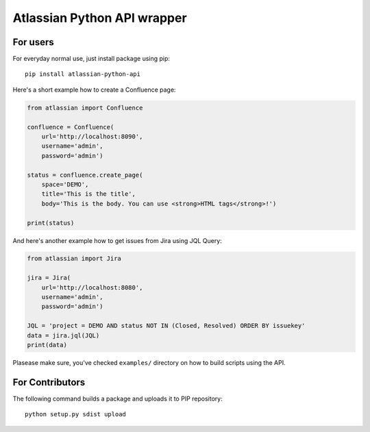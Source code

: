 ============================
Atlassian Python API wrapper
============================

.. image:: https://travis-ci.org/cattz/atlassian-python-api.svg?branch=master

For users
=========

For everyday normal use, just install package using pip::

    pip install atlassian-python-api

Here's a short example how to create a Confluence page:

.. code-block:: python

    from atlassian import Confluence

    confluence = Confluence(
        url='http://localhost:8090',
        username='admin',
        password='admin')

    status = confluence.create_page(
        space='DEMO',
        title='This is the title',
        body='This is the body. You can use <strong>HTML tags</strong>!')

    print(status)

And here's another example how to get issues from Jira using JQL Query:

.. code-block:: python

    from atlassian import Jira

    jira = Jira(
        url='http://localhost:8080',
        username='admin',
        password='admin')

    JQL = 'project = DEMO AND status NOT IN (Closed, Resolved) ORDER BY issuekey'
    data = jira.jql(JQL)
    print(data)

Plasease make sure, you've checked ``examples/`` directory on how to build scripts using the API.


For Contributors
================

The following command builds a package and uploads it to PIP repository::

    python setup.py sdist upload

